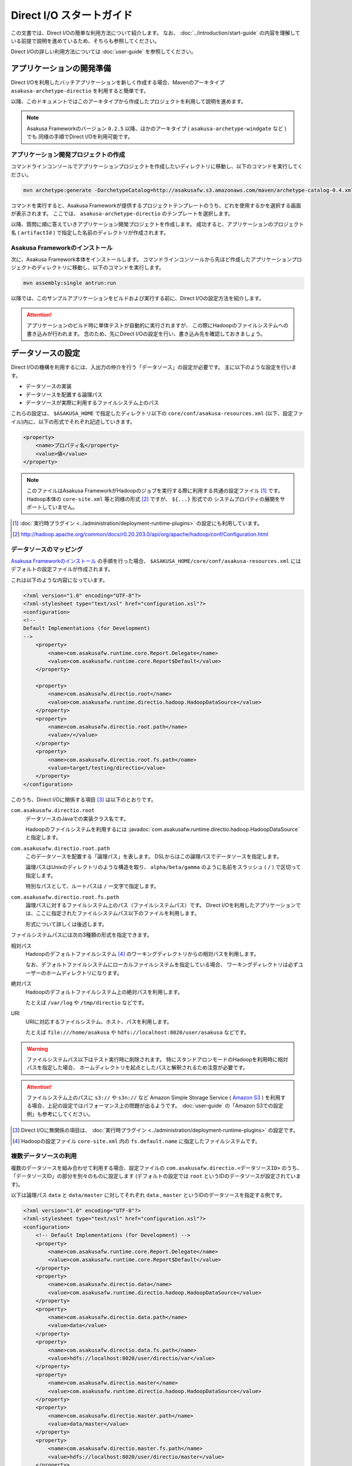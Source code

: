 =========================
Direct I/O スタートガイド
=========================

この文書では、Direct I/Oの簡単な利用方法について紹介します。
なお、 :doc:`../introduction/start-guide` の内容を理解している前提で説明を進めているため、そちらも参照してください。

Direct I/Oの詳しい利用方法については :doc:`user-guide` を参照してください。


アプリケーションの開発準備
==========================
Direct I/Oを利用したバッチアプリケーションを新しく作成する場合、Mavenのアーキタイプ ``asakusa-archetype-directio`` を利用すると簡単です。

以降、このドキュメントではこのアーキタイプから作成したプロジェクトを利用して説明を進めます。

..  note::
    Asakusa Frameworkのバージョン ``0.2.5`` 以降、ほかのアーキタイプ ( ``asakusa-archetype-windgate`` など ) でも
    同様の手順でDirect I/Oを利用可能です。

アプリケーション開発プロジェクトの作成
--------------------------------------
コマンドラインコンソールでアプリケーションプロジェクトを作成したいディレクトリに移動し、以下のコマンドを実行してください。

..  code-block:: none

    mvn archetype:generate -DarchetypeCatalog=http://asakusafw.s3.amazonaws.com/maven/archetype-catalog-0.4.xml

コマンドを実行すると、Asakusa Frameworkが提供するプロジェクトテンプレートのうち、どれを使用するかを選択する画面が表示されます。
ここでは、 ``asakusa-archetype-directio`` のテンプレートを選択します。

以降、質問に順に答えていきアプリケーション開発プロジェクトを作成します。
成功すると、アプリケーションのプロジェクト名 ( ``artifactId`` ) で指定した名前のディレクトリが作成されます。

Asakusa Frameworkのインストール
-------------------------------
次に、Asakusa Framework本体をインストールします。
コマンドラインコンソールから先ほど作成したアプリケーションプロジェクトのディレクトリに移動し、以下のコマンドを実行します。

..  code-block:: none

    mvn assembly:single antrun:run

以降では、このサンプルアプリケーションをビルドおよび実行する前に、Direct I/Oの設定方法を紹介します。

..  attention::
    アプリケーションのビルド時に単体テストが自動的に実行されますが、
    この際にHadoopのファイルシステムへの書き込みが行われます。
    念のため、先にDirect I/Oの設定を行い、書き込み先を確認しておきましょう。

データソースの設定
==================
Direct I/Oの機構を利用するには、入出力の仲介を行う「データソース」の設定が必要です。
主に以下のような設定を行います。

* データソースの実装
* データソースを配置する論理パス
* データソースが実際に利用するファイルシステム上のパス

これらの設定は、 ``$ASAKUSA_HOME`` で指定したディレクトリ以下の ``core/conf/asakusa-resources.xml`` (以下、設定ファイル)内に、以下の形式でそれぞれ記述していきます。

..  code-block:: xml

    <property>
        <name>プロパティ名</property>
        <value>値</value>
    </property>

..  note::
    このファイルはAsakusa FrameworkがHadoopのジョブを実行する際に利用する共通の設定ファイル [#]_ です。
    Hadoop本体の ``core-site.xml`` 等と同様の形式 [#]_ ですが、 ``${...}`` 形式での
    システムプロパティの展開をサポートしていません。

..  [#] :doc:`実行時プラグイン <../administration/deployment-runtime-plugins>` の設定にも利用しています。
..  [#] http://hadoop.apache.org/common/docs/r0.20.203.0/api/org/apache/hadoop/conf/Configuration.html

データソースのマッピング
------------------------
`Asakusa Frameworkのインストール`_ の手順を行った場合、 ``$ASAKUSA_HOME/core/conf/asakusa-resources.xml`` にはデフォルトの設定ファイルが作成されます。

これは以下のような内容になっています。

..  code-block:: xml

    <?xml version="1.0" encoding="UTF-8"?>
    <?xml-stylesheet type="text/xsl" href="configuration.xsl"?>
    <configuration>
    <!--
    Default Implementations (for Development)
    -->
        <property>
            <name>com.asakusafw.runtime.core.Report.Delegate</name>
            <value>com.asakusafw.runtime.core.Report$Default</value>
        </property>
    
        <property>
            <name>com.asakusafw.directio.root</name>
            <value>com.asakusafw.runtime.directio.hadoop.HadoopDataSource</value>
        </property>
        <property>
            <name>com.asakusafw.directio.root.path</name>
            <value>/</value>
        </property>
        <property>
            <name>com.asakusafw.directio.root.fs.path</name>
            <value>target/testing/directio</value>
        </property>
    </configuration>

このうち、Direct I/Oに関係する項目 [#]_ は以下のとおりです。

``com.asakusafw.directio.root``
    データソースのJavaでの実装クラス名です。
    
    Hadoopのファイルシステムを利用するには :javadoc:`com.asakusafw.runtime.directio.hadoop.HadoopDataSource` と指定します。

``com.asakusafw.directio.root.path``
    このデータソースを配置する「論理パス」を表します。
    DSLからはこの論理パスでデータソースを指定します。
    
    論理パスはUnixのディレクトリのような構造を取り、
    ``alpha/beta/gamma`` のように名前をスラッシュ ( ``/`` ) で区切って指定します。
    
    特別なパスとして、ルートパスは ``/`` 一文字で指定します。

``com.asakusafw.directio.root.fs.path``
    論理パスに対するファイルシステム上のパス（ファイルシステムパス）です。
    Direct I/Oを利用したアプリケーションでは、ここに指定されたファイルシステムパス以下のファイルを利用します。
    
    形式について詳しくは後述します。

ファイルシステムパスには次の3種類の形式を指定できます。

相対パス
    Hadoopのデフォルトファイルシステム [#]_ のワーキングディレクトリからの相対パスを利用します。
    
    なお、デフォルトファイルシステムにローカルファイルシステムを指定している場合、
    ワーキングディレクトリは必ずユーザーのホームディレクトリになります。

絶対パス
    Hadoopのデフォルトファイルシステム上の絶対パスを利用します。
    
    たとえば ``/var/log`` や ``/tmp/directio`` などです。

URI
    URIに対応するファイルシステム、ホスト、パスを利用します。
    
    たとえば ``file:///home/asakusa`` や ``hdfs://localhost:8020/user/asakusa`` などです。

..  warning::
    ファイルシステムパス以下はテスト実行時に削除されます。
    特にスタンドアロンモードのHadoopを利用時に相対パスを指定した場合、
    ホームディレクトリを起点としたパスと解釈されるため注意が必要です。

..  attention::
    ファイルシステム上のパスに ``s3://`` や ``s3n://`` など Amazon Simple Storage Service ( `Amazon S3`_ ) を利用する場合、上記の設定ではパフォーマンス上の問題が出るようです。 :doc:`user-guide` の「Amazon S3での設定例」も参考にしてください。

..  _`Amazon S3`: http://aws.amazon.com/s3/

..  [#] Direct I/Oに無関係の項目は、 :doc:`実行時プラグイン <../administration/deployment-runtime-plugins>` の設定です。
..  [#] Hadoopの設定ファイル ``core-site.xml`` 内の ``fs.default.name`` に指定したファイルシステムです。


複数データソースの利用
----------------------
複数のデータソースを組み合わせて利用する場合、設定ファイルの ``com.asakusafw.directio.<データソースID>`` のうち、「データソースID」の部分を別々のものに設定します (デフォルトの設定では ``root`` というIDのデータソースが設定されています)。

以下は論理パス ``data`` と ``data/master`` に対してそれぞれ ``data`` , ``master`` というIDのデータソースを指定する例です。

..  code-block:: xml

    <?xml version="1.0" encoding="UTF-8"?>
    <?xml-stylesheet type="text/xsl" href="configuration.xsl"?>
    <configuration>
        <!-- Default Implementations (for Development) -->
        <property>
            <name>com.asakusafw.runtime.core.Report.Delegate</name>
            <value>com.asakusafw.runtime.core.Report$Default</value>
        </property>
        <property>
            <name>com.asakusafw.directio.data</name>
            <value>com.asakusafw.runtime.directio.hadoop.HadoopDataSource</value>
        </property>
        <property>
            <name>com.asakusafw.directio.data.path</name>
            <value>data</value>
        </property>
        <property>
            <name>com.asakusafw.directio.data.fs.path</name>
            <value>hdfs://localhost:8020/user/directio/var</value>
        </property>
        <property>
            <name>com.asakusafw.directio.master</name>
            <value>com.asakusafw.runtime.directio.hadoop.HadoopDataSource</value>
        </property>
        <property>
            <name>com.asakusafw.directio.master.path</name>
            <value>data/master</value>
        </property>
        <property>
            <name>com.asakusafw.directio.master.fs.path</name>
            <value>hdfs://localhost:8020/user/directio/master</value>
        </property>
    </configuration>

上記では論理パスとファイルシステムパスをそれぞれ次のように対応づけています。


..  list-table:: 論理パスとファイルシステムパスの対応付け
    :widths: 5 10 40
    :header-rows: 1

    * - ID
      - 論理パス
      - ファイルシステムパス

    * - ``data``
      - ``data``
      - ``hdfs://localhost:8020/user/directio/var``

    * - ``master``
      - ``data/master``
      - ``hdfs://localhost:8020/user/directio/master``

上記の設定では、DSLから ``data`` というパスが指定された場合に ``data`` というデータソースを利用し、 ``data/master`` というパスが指定された場合に ``master`` というデータソースを利用します。

それ以外に、 ``data/transaction`` や ``data/2012`` など、 ``data`` 以下でなおかつ ``data/master`` と無関係なパスが指定された場合にも ``data`` というデータソースを利用します。
``master`` というデータソースも同様に、 ``data/master/item`` など、 ``data/master`` のサブパスを指定した場合にも利用されます。

DSLで論理パスより長いパスを指定した場合、論理パスにマッチした残りの部分はそのままファイルシステム上のパスに利用します。
上記の設定でDSLから ``data/2012/01`` と指定した場合、実行時には ``hdfs://localhost:8020/user/directio/var/2012/01`` というパスとして処理が行われます。

なお、 ``data`` とは関係ないパス（たとえば ``var/log`` など）が指定された場合には、対応するデータソースが見つからないためエラーとなります。
これを避けるにはデフォルト設定のように、ルートパス ( ``/`` ) に対してデータソースを配置します。

..  warning::
    (再掲) ファイルシステムパス以下はテスト実行時に削除されます。
    特にスタンドアロンモードのHadoopを利用時に相対パスを指定した場合、
    ホームディレクトリを起点としたパスと解釈されるため注意が必要です。

..  hint::
    データソースIDは実行時のログメッセージにも利用されるため、わかりやすいものにしてください。

サンプルアプリケーションの実行
==============================
`アプリケーションの開発準備`_ で作成したプロジェクトには、サンプルのアプリケーションが用意されています。
このサンプルは :doc:`../introduction/start-guide` のサンプルアプリケーションの内容をDirect I/O向けに書きなおしたもので、DSLから以下の論理パスを利用しています。

..  list-table:: サンプルアプリケーションが利用するパス
    :widths: 10 40
    :header-rows: 1

    * - 論理パス
      - 概要
    * - ``master``
      - マスタデータを配置するパス
    * - ``sales``
      - 売上データを配置するパス
    * - ``result``
      - 計算結果を出力するパス

上記の論理パスに対応するデータストアをそれぞれ配置するか、またはデフォルト設定のようにルート ( ``/`` ) に対してデータストアを配置してください。

サンプルアプリケーションのビルド
--------------------------------
データストアの設定が完了したら、サンプルアプリケーションのビルドを行います。

..  warning::
    ビルド時に実行されるテストで、設定したデータストアの内容がクリアされます。
    対応付けたファイルシステムパスをもう一度確認し、重要なデータがないようにしてください。

コマンドラインコンソールでアプリケーションプロジェクトのディレクトリに移動し、以下のコマンドを実行してください。

..  code-block:: none

    mvn clean package

サンプルデータの配置
--------------------
サンプルアプリケーションプロジェクトには ``src/test/example-dataset`` 以下にサンプルの入力ファイルが配置されています。
これは以下のような構成になっています。

..  list-table:: サンプルアプリケーションが利用するパス
    :widths: 30 20
    :header-rows: 1

    * - サンプルデータの位置
      - 対応する論理パス
    * - ``src/test/example-dataset/master``
      - ``master``
    * - ``src/test/example-dataset/sales``
      - ``sales``

``hadoop fs -put`` コマンドを利用して、設定したファイルシステムパス上にサンプルデータを配置してください。
以下はデフォルト設定を利用した場合のコマンド例です。

..  code-block:: sh
    
    # スタンドアロンモードに対応するため、ホームディレクトリに移動しておく
    cd ~
    # ファイルシステムパス上のデータをクリアしておく
    hadoop fs -rmr target/testing/directio
    # サンプルデータを配置する
    hadoop fs -put <サンプルアプリケーションプロジェクトのパス>/src/test/example-dataset/master target/testing/directio/master
    hadoop fs -put <サンプルアプリケーションプロジェクトのパス>/src/test/example-dataset/sales target/testing/directio/sales

..  note::
    直前に `サンプルアプリケーションのビルド`_ を実行している場合、それぞれのデータストアにはテスト時に利用したデータが残っています。

アプリケーションの実行
----------------------
アプリケーション実行の手順は :doc:`../introduction/start-guide` と同様です。
同文書の「サンプルアプリケーションのデプロイ」と「サンプルアプリケーションの実行」を参考にしてください。

相違点として、結果の出力はローカルファイルシステムではなく、論理パス ``result`` 上に行われます。
デフォルト設定の場合、以下のようなコマンドで結果を確認できます。

..  code-block:: sh
    
    # スタンドアロンモードに対応するため、ホームディレクトリに移動しておく
    cd ~
    # 結果データを確認する
    hadoop fs -text target/testing/directio/result/category/result.csv

上記のコマンドを実行した場合、サンプルデータでは以下のような結果が表示されます。

..  code-block:: sh
    
    カテゴリコード,販売数量,売上合計
    1600,28,5400
    1300,12,1596
    1401,15,1470

このように、売上合計の降順で整列されたCSVになっています。

アプリケーションの開発
======================
以降ではアプリケーションの開発における、Direct I/O特有の部分について紹介します。

データモデルクラスの生成
------------------------
データモデルクラスを作成するには、データモデルの定義情報を記述後にMavenの ``generate-sources`` フェーズを実行します。

Direct I/OではモデルをDMDLで記述します。
DMDLスクリプトはプロジェクトの ``src/main/dmdl`` ディレクトリ以下に配置し、スクリプトのファイル名には ``.dmdl`` の拡張子を付けて保存します。
DMDLの記述方法については「 :doc:`../dmdl/start-guide` 」などを参考にしてください。


CSV入出力への対応
~~~~~~~~~~~~~~~~~
データモデルの定義情報を作成したら、CSVの入出力に対応させたいデータモデルに対して、 ``@directio.csv`` という属性を指定します。
この属性が指定されたデータモデルは、宣言されたプロパティと同じ順序のフィールドを持つCSVファイルの入出力に対応します。

この属性は、データモデルの宣言の直前に指定します。
以下は記述例です。

..  code-block:: none

    @directio.csv
    example_model = {
        // ... プロパティの定義
    };

この状態でデータモデルを作成すると、データモデルのほかに以下の3つのクラスが作成されます。

#. ``<パッケージ名>.csv.<データモデル名>CsvFormat``
#. ``<パッケージ名>.csv.Abstract<データモデル名>CsvInputDescription``
#. ``<パッケージ名>.csv.Abstract<データモデル名>CsvOutputDescription``

より細かな設定については :doc:`user-guide` を参照してください。

Asakusa DSLの記述
-----------------
Direct I/Oを利用する場合でも、Asakusa DSLの基本的な記述方法は同様です。
Direct I/O特有の部分は、 `ファイルシステム上のCSVファイルを入力に利用する`_ と `ファイルシステム上にCSVファイルを出力する`_ 部分のみです。

それ以外の部分については、 :doc:`../dsl/start-guide` を参照してください。 

ファイルシステム上のCSVファイルを入力に利用する
~~~~~~~~~~~~~~~~~~~~~~~~~~~~~~~~~~~~~~~~~~~~~~~
開発環境のCSVファイルをインポートしてHadoopの処理を行う場合、 `CSV入出力への対応`_ で生成した ``<パッケージ名>.csv.Abstract<データモデル名>CsvInputDescription`` クラスのサブクラスを作成して必要な情報を記述します。

このクラスでは、下記のメソッドをオーバーライドします。

``String getBasePath()``
    入力に利用する論理パスを戻り値に指定します。

    論理パスについては `データソースのマッピング`_ を参照してください。

``String getResourcePattern()``
    入力に利用するファイル名のパターンを戻り値に指定します。
    ``getBasePath()`` で指定したパスを起点に、このパターンの名前を持つファイルを検索します。

    パターンには ``*`` (ワイルドカード) や ``{alpha|beta|gamma}`` (選択)などを利用できます。
    パターンの完全なドキュメントについては :doc:`user-guide` を参照してください。

以下は ``Document`` というデータモデルを宣言した場合の実装例です。

..  code-block:: java

    public class DocumentFromCsv extends AbstractDocumentCsvInputDescription {

        @Override
        public String getBasePath() {
            return "input";
        }

        @Override
        public String getResourcePattern() {
            return "documents-*.csv";
        }
    }

ここで記述した内容は、ジョブフローの入力に対して、 ``@Import`` を利用して指定します。

ファイルシステム上にCSVファイルを出力する
~~~~~~~~~~~~~~~~~~~~~~~~~~~~~~~~~~~~~~~~~
ジョブフローの処理結果をCSVファイルにエクスポートする場合、 `CSV入出力への対応`_ で生成した ``<パッケージ名>.csv.Abstract<データモデル名>CsvOutputDescription`` クラスのサブクラスを作成して必要な情報を記述します。

このクラスでは、下記のメソッドをオーバーライドします。

``String getBasePath()``
    出力に利用する論理パスを戻り値に指定します。

    論理パスについては `データソースのマッピング`_ を参照してください。

``String getResourcePattern()``
    出力先のファイル名のパターンを戻り値に指定します。
    ``getBasePath()`` で指定したパスを起点に、このパターンの名前でファイルを作成します。

    パターンには ``{property_name}`` (プレースホルダ) や ``[0..100]`` (ランダムな値 [#]_ ) などを利用できます。
    ここに指定したプロパティの文字列表現がファイル名に埋め込まれます。
    プロパティ名はDMDLのプロパティ名と同様、すべて小文字で単語をアンダースコア ( ``_`` ) で区切ってください。

    パターンの完全なドキュメントについては :doc:`user-guide` を参照してください。

``List<String> getOrder()``
    それぞれの出力ファイルの内容をソートするプロパティを指定します。
    
    それぞれのプロパティは ``+property_name`` で昇順、 ``-property_name`` で降順を表します。
    プロパティ名はDMDLのプロパティ名と同様、すべて小文字で単語をアンダースコア ( ``_`` ) で区切ってください。

以下は ``Document`` というデータモデルを宣言した場合の実装例です。
このデータモデルにはそれぞれ、カテゴリ名を表す ``category`` と、作成日付を表す ``date`` というプロパティがあるものとします。

..  code-block:: java

    public class DocumentToCsv extends AbstractDocumentCsvOutputDescription {

        @Override
        public String getBasePath() {
            return "output";
        }

        @Override
        public String getResourcePattern() {
            return "documents-{category}.csv";
        }

        @Override
        public List<String> getOrder() {
            return Arrays.asList("+date");
        }
    }

上記の例では、論理パス ``output`` 以下に ``documents-<カテゴリ名>.csv`` というファイルをカテゴリごとに作成し、内容を作成日付の昇順でソートします。

ここで記述した内容は、ジョブフローの入力に対して、 ``@Export`` を利用して指定します。

..  attention::
    出力するデータが存在しない場合、ファイルは一つも作成されません。
    これは、ファイル名にプレースホルダを指定していない場合でも同様です。

..  [#] 「ランダムな値」を指定した場合、レコードごとにランダムな番号を生成して宛先のファイルを振り分けます。レコード数が少ない場合、ランダムな番号が偏ってしまって、範囲にあるすべてのファイルが生成されるとは限りません。

アプリケーションの実行
----------------------
アプリケーションのビルドや実行方法は、通常のAsakusa Frameworkのアプリケーション開発と同様です。
:doc:`../application/start-guide` などを参照してください。
